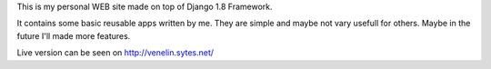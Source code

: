 This is my personal WEB site made on top of Django 1.8 Framework.

.. image:: https://travis-ci.org/vstoykov/venko-django-site.svg
    :target: https://travis-ci.org/vstoykov/venko-django-site

It contains some basic reusable apps written by me. They are simple and maybe
not vary usefull for others. Maybe in the future I'll made more features.

Live version can be seen on http://venelin.sytes.net/
